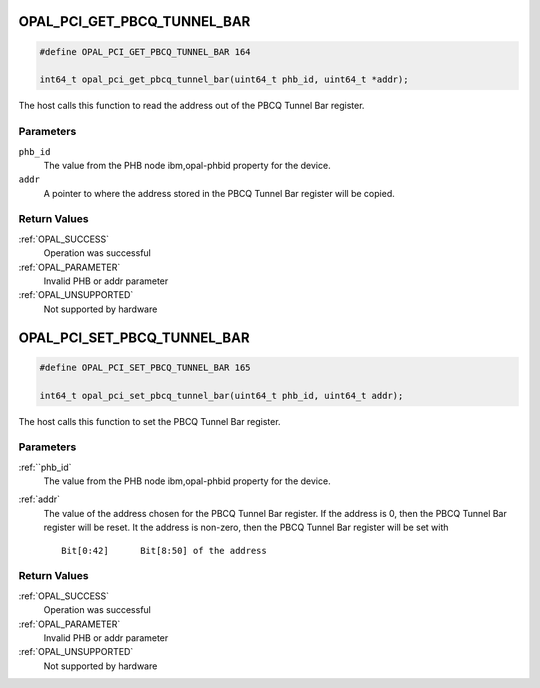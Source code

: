 .. _OPAL_PCI_GET_PBCQ_TUNNEL_BAR:

OPAL_PCI_GET_PBCQ_TUNNEL_BAR
============================

.. code-block:: c

   #define OPAL_PCI_GET_PBCQ_TUNNEL_BAR 164

   int64_t opal_pci_get_pbcq_tunnel_bar(uint64_t phb_id, uint64_t *addr);

The host calls this function to read the address out of the PBCQ Tunnel
Bar register.

Parameters
----------

``phb_id``
  The value from the PHB node ibm,opal-phbid property for the device.

``addr``
  A pointer to where the address stored in the PBCQ Tunnel Bar register
  will be copied.

Return Values
-------------

:ref:`OPAL_SUCCESS`
  Operation was successful
:ref:`OPAL_PARAMETER`
  Invalid PHB or addr parameter
:ref:`OPAL_UNSUPPORTED`
  Not supported by hardware

.. _OPAL_PCI_SET_PBCQ_TUNNEL_BAR:

OPAL_PCI_SET_PBCQ_TUNNEL_BAR
============================

.. code-block:: c

   #define OPAL_PCI_SET_PBCQ_TUNNEL_BAR 165

   int64_t opal_pci_set_pbcq_tunnel_bar(uint64_t phb_id, uint64_t addr);

The host calls this function to set the PBCQ Tunnel Bar register.

Parameters
----------

:ref:``phb_id`
  The value from the PHB node ibm,opal-phbid property for the device.

:ref:`addr`
  The value of the address chosen for the PBCQ Tunnel Bar register.
  If the address is 0, then the PBCQ Tunnel Bar register will be reset.
  It the address is non-zero, then the PBCQ Tunnel Bar register will be
  set with ::

   Bit[0:42]      Bit[8:50] of the address

Return Values
-------------

:ref:`OPAL_SUCCESS`
  Operation was successful
:ref:`OPAL_PARAMETER`
  Invalid PHB or addr parameter
:ref:`OPAL_UNSUPPORTED`
  Not supported by hardware
